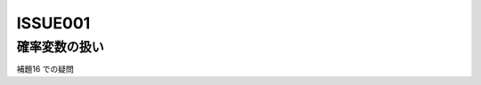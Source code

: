 ==================
ISSUE001
==================

確率変数の扱い
==============

補題16 での疑問

.. todo:: (3.10)の導出で :math:`o_p(1)` と :math:`o_p(\frac{1}{\sqrt{n}})` で小さい方が残るのは何故??
